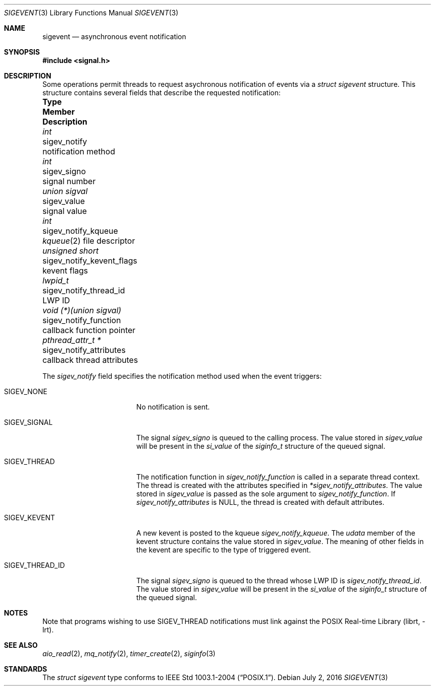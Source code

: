 .\" -*- nroff -*-
.\"
.\" Copyright (c) 2016 John H. Baldwin <jhb@FreeBSD.org>
.\" All rights reserved.
.\"
.\" Redistribution and use in source and binary forms, with or without
.\" modification, are permitted provided that the following conditions
.\" are met:
.\" 1. Redistributions of source code must retain the above copyright
.\"    notice, this list of conditions and the following disclaimer.
.\" 2. Redistributions in binary form must reproduce the above copyright
.\"    notice, this list of conditions and the following disclaimer in the
.\"    documentation and/or other materials provided with the distribution.
.\"
.\" THIS SOFTWARE IS PROVIDED BY THE AUTHOR AND CONTRIBUTORS ``AS IS'' AND
.\" ANY EXPRESS OR IMPLIED WARRANTIES, INCLUDING, BUT NOT LIMITED TO, THE
.\" IMPLIED WARRANTIES OF MERCHANTABILITY AND FITNESS FOR A PARTICULAR PURPOSE
.\" ARE DISCLAIMED.  IN NO EVENT SHALL THE AUTHOR OR CONTRIBUTORS BE LIABLE
.\" FOR ANY DIRECT, INDIRECT, INCIDENTAL, SPECIAL, EXEMPLARY, OR CONSEQUENTIAL
.\" DAMAGES (INCLUDING, BUT NOT LIMITED TO, PROCUREMENT OF SUBSTITUTE GOODS
.\" OR SERVICES; LOSS OF USE, DATA, OR PROFITS; OR BUSINESS INTERRUPTION)
.\" HOWEVER CAUSED AND ON ANY THEORY OF LIABILITY, WHETHER IN CONTRACT, STRICT
.\" LIABILITY, OR TORT (INCLUDING NEGLIGENCE OR OTHERWISE) ARISING IN ANY WAY
.\" OUT OF THE USE OF THIS SOFTWARE, EVEN IF ADVISED OF THE POSSIBILITY OF
.\" SUCH DAMAGE.
.\"
.\" $FreeBSD$
.\"
.Dd July 2, 2016
.Dt SIGEVENT 3
.Os
.Sh NAME
.Nm sigevent
.Nd "asynchronous event notification"
.Sh SYNOPSIS
.In signal.h
.Sh DESCRIPTION
Some operations permit threads to request asychronous notification of events
via a
.Vt struct sigevent
structure.
This structure contains several fields that describe the requested notification:
.Bl -column ".Vt void (*)(union sigval)" ".Va sigev_notify_kevent_flags"
.It Sy Type Ta Sy Member Ta Sy Description
.It Vt int Ta sigev_notify Ta notification method
.It Vt int Ta sigev_signo Ta signal number
.It Vt union sigval Ta sigev_value Ta signal value
.It Vt int Ta sigev_notify_kqueue Ta
.Xr kqueue 2
file descriptor
.It Vt unsigned short Ta sigev_notify_kevent_flags Ta kevent flags
.It Vt lwpid_t Ta sigev_notify_thread_id Ta LWP ID
.It Vt void (*)(union sigval) Ta sigev_notify_function Ta
callback function pointer
.It Vt pthread_attr_t * Ta sigev_notify_attributes Ta
callback thread attributes
.El
.Pp
The
.Va sigev_notify
field specifies the notification method used when the event triggers:
.Bl -tag -width ".Dv SIGEV_THREAD_ID"
.It Dv SIGEV_NONE
No notification is sent.
.It Dv SIGEV_SIGNAL
The signal
.Va sigev_signo
is queued to the calling process.
The value stored in
.Va sigev_value
will be present in the
.Va si_value
of the
.Vt siginfo_t
structure of the queued signal.
.It Dv SIGEV_THREAD
The notification function in
.Va sigev_notify_function
is called in a separate thread context.
The thread is created with the attributes specified in
.Va *sigev_notify_attributes .
The value stored in
.Va sigev_value
is passed as the sole argument to
.Va sigev_notify_function .
If
.Va sigev_notify_attributes
is
.Dv NULL ,
the thread is created with default attributes.
.It Dv SIGEV_KEVENT
A new kevent is posted to the kqueue
.Va sigev_notify_kqueue .
The
.Va udata
member of the kevent structure contains the value stored in
.Va sigev_value .
The meaning of other fields in the kevent are specific to the type of triggered
event.
.It Dv SIGEV_THREAD_ID
The signal
.Va sigev_signo
is queued to the thread whose LWP ID is
.Va sigev_notify_thread_id .
The value stored in
.Va sigev_value
will be present in the
.Va si_value
of the
.Vt siginfo_t
structure of the queued signal.
.El
.Sh NOTES
Note that programs wishing to use
.Dv SIGEV_THREAD
notifications must link against the
.Lb librt .
.Sh SEE ALSO
.Xr aio_read 2 ,
.Xr mq_notify 2 ,
.Xr timer_create 2 ,
.Xr siginfo 3
.Sh STANDARDS
The
.Vt struct sigevent
type conforms to
.St -p1003.1-2004 .
